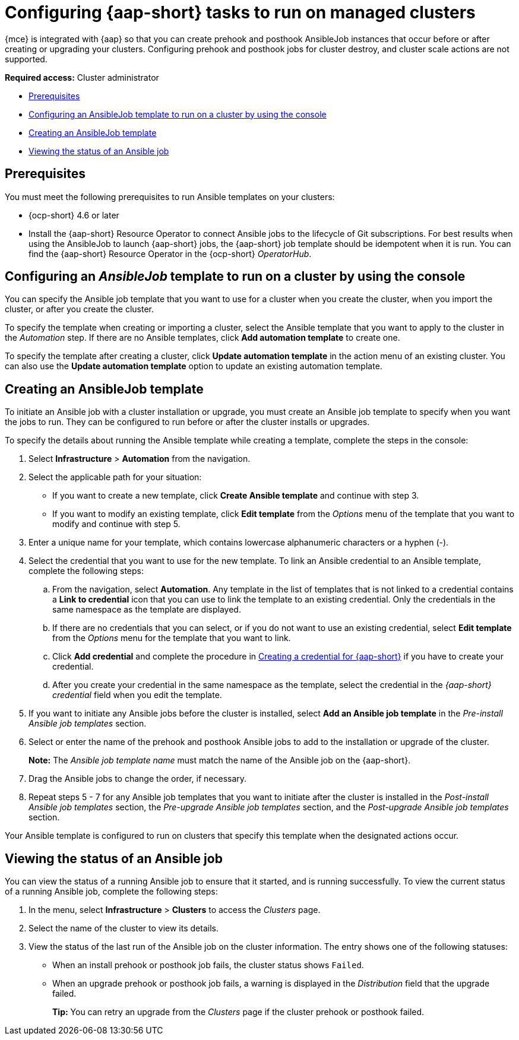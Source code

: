 [#ansible-config-cluster]
= Configuring {aap-short} tasks to run on managed clusters

{mce} is integrated with {aap} so that you can create prehook and posthook AnsibleJob instances that occur before or after creating or upgrading your clusters. Configuring prehook and posthook jobs for cluster destroy, and cluster scale actions are not supported.

*Required access:* Cluster administrator

* <<prerequisites-for-ansible-integration-cluster,Prerequisites>>
* <<ansible-template-run-cluster-console,Configuring an AnsibleJob template to run on a cluster by using the console>>
* <<ansible-template-create,Creating an AnsibleJob template>>
* <<ansible-status-job-cluster,Viewing the status of an Ansible job>>

[#prerequisites-for-ansible-integration-cluster]
== Prerequisites

You must meet the following prerequisites to run Ansible templates on your clusters:

* {ocp-short} 4.6 or later

* Install the {aap-short} Resource Operator to connect Ansible jobs to the lifecycle of Git subscriptions. For best results when using the AnsibleJob to launch {aap-short} jobs, the {aap-short} job template should be idempotent when it is run. You can find the {aap-short}  Resource Operator in the {ocp-short} _OperatorHub_. 


[#ansible-template-run-cluster-console]
== Configuring an _AnsibleJob_ template to run on a cluster by using the console

You can specify the Ansible job template that you want to use for a cluster when you create the cluster, when you import the cluster, or after you create the cluster.

To specify the template when creating or importing a cluster, select the Ansible template that you want to apply to the cluster in the _Automation_ step. If there are no Ansible templates, click *Add automation template* to create one.

To specify the template after creating a cluster, click *Update automation template* in the action menu of an existing cluster. You can also use the *Update automation template* option to update an existing automation template.

[#ansible-template-create]
== Creating an AnsibleJob template

To initiate an Ansible job with a cluster installation or upgrade, you must create an Ansible job template to specify when you want the jobs to run. They can be configured to run before or after the cluster installs or upgrades.

To specify the details about running the Ansible template while creating a template, complete the steps in the console:

. Select *Infrastructure* > *Automation* from the navigation.

. Select the applicable path for your situation:  
+
* If you want to create a new template, click *Create Ansible template* and continue with step 3.

* If you want to modify an existing template, click *Edit template* from the _Options_ menu of the template that you want to modify and continue with step 5.

. Enter a unique name for your template, which contains lowercase alphanumeric characters or a hyphen (-).

. Select the credential that you want to use for the new template. To link an Ansible credential to an Ansible template, complete the following steps:
 
.. From the navigation, select *Automation*. Any template in the list of templates that is not linked to a credential contains a *Link to credential* icon that you can use to link the template to an existing credential. Only the credentials in the same namespace as the template are displayed.

.. If there are no credentials that you can select, or if you do not want to use an existing credential, select *Edit template* from the _Options_ menu for the template that you want to link.

.. Click *Add credential* and complete the procedure in xref:../credentials/credential_ansible.adoc#creating-a-credential-for-ansible[Creating a credential for {aap-short}] if you have to create your credential.

.. After you create your credential in the same namespace as the template, select the credential in the _{aap-short} credential_ field when you edit the template. 

. If you want to initiate any Ansible jobs before the cluster is installed, select *Add an Ansible job template* in the _Pre-install Ansible job templates_ section.

. Select or enter the name of the prehook and posthook Ansible jobs to add to the installation or upgrade of the cluster. 
+
*Note:* The _Ansible job template name_ must match the name of the Ansible job on the {aap-short}.

. Drag the Ansible jobs to change the order, if necessary.  

. Repeat steps 5 - 7 for any Ansible job templates that you want to initiate after the cluster is installed in the _Post-install Ansible job templates_ section, the _Pre-upgrade Ansible job templates_ section, and the _Post-upgrade Ansible job templates_ section. 

Your Ansible template is configured to run on clusters that specify this template when the designated actions occur. 

[#ansible-status-job-cluster]
== Viewing the status of an Ansible job

You can view the status of a running Ansible job to ensure that it started, and is running successfully. To view the current status of a running Ansible job, complete the following steps: 

. In the menu, select *Infrastructure* > *Clusters* to access the _Clusters_ page.

. Select the name of the cluster to view its details.

. View the status of the last run of the Ansible job on the cluster information. The entry shows one of the following statuses:
+
* When an install prehook or posthook job fails, the cluster status shows `Failed`.
* When an upgrade prehook or posthook job fails, a warning is displayed in the _Distribution_ field that the upgrade failed.
+
*Tip:* You can retry an upgrade from the _Clusters_ page if the cluster prehook or posthook failed.  


